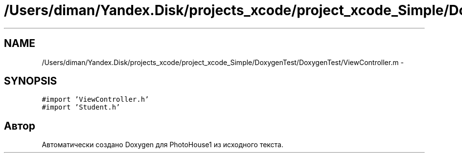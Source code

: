 .TH "/Users/diman/Yandex.Disk/projects_xcode/project_xcode_Simple/DoxygenTest/DoxygenTest/ViewController.m" 3 "Пн 27 Июл 2015" "Version 1.7 (17)" "PhotoHouse1" \" -*- nroff -*-
.ad l
.nh
.SH NAME
/Users/diman/Yandex.Disk/projects_xcode/project_xcode_Simple/DoxygenTest/DoxygenTest/ViewController.m \- 
.SH SYNOPSIS
.br
.PP
\fC#import 'ViewController\&.h'\fP
.br
\fC#import 'Student\&.h'\fP
.br

.SH "Автор"
.PP 
Автоматически создано Doxygen для PhotoHouse1 из исходного текста\&.
